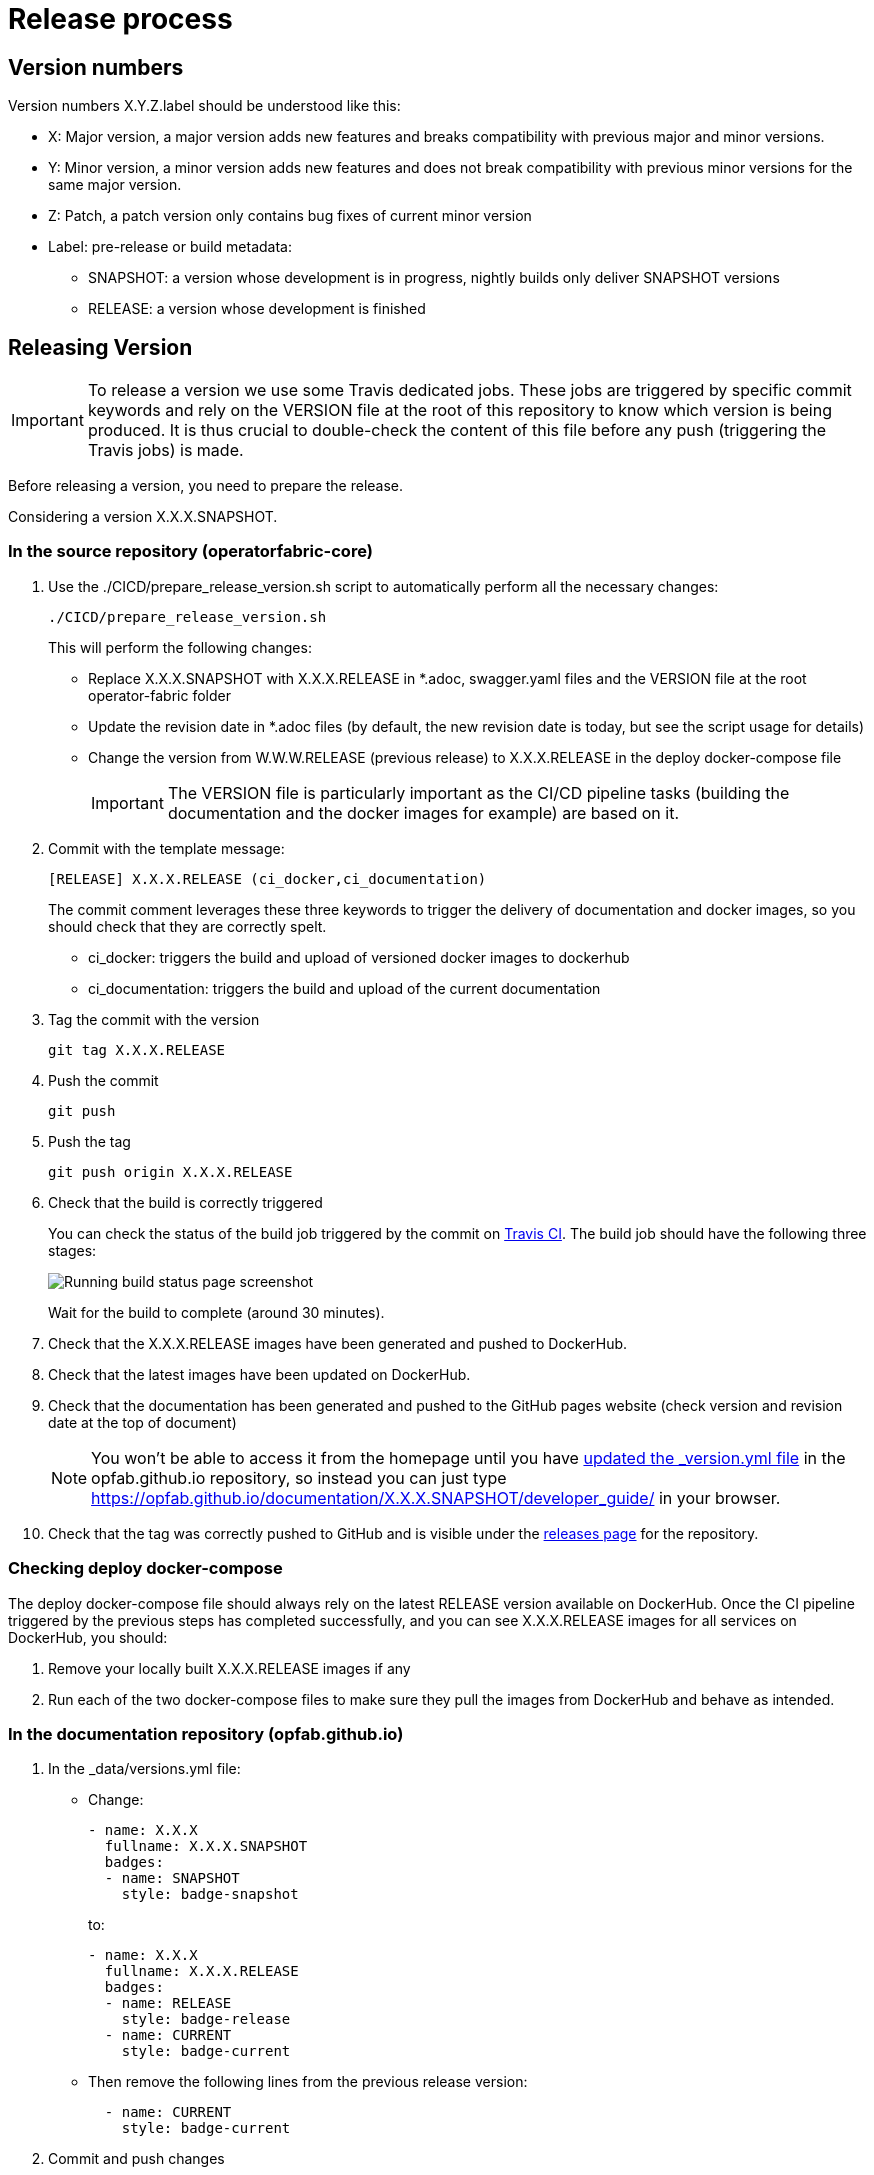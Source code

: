 // Copyright (c) 2020, RTE (http://www.rte-france.com)
//
// This Source Code Form is subject to the terms of the Mozilla Public
// License, v. 2.0. If a copy of the MPL was not distributed with this
// file, You can obtain one at http://mozilla.org/MPL/2.0/.

:imagesdir: {gradle-rootdir}/src/docs/asciidoc/images

= Release process



== Version numbers

Version numbers X.Y.Z.label should be understood like this:

* X: Major version, a major version adds new features and breaks compatibility with previous major and minor versions.
* Y: Minor version, a minor version adds new features and does not break compatibility with previous minor versions for
the same major version.
* Z: Patch, a patch version only contains bug fixes of current minor version
* Label: pre-release or build metadata:
** SNAPSHOT: a version whose development is in progress, nightly builds only deliver SNAPSHOT versions
** RELEASE: a version whose development is finished

== Releasing Version

IMPORTANT: To release a version we use some Travis dedicated jobs. These jobs are triggered by specific commit keywords and rely
on the VERSION file at the root of this repository to know which version is being produced.
It is thus crucial to double-check the content of this file before any push (triggering the Travis jobs) is made.

Before releasing a version, you need to prepare the release.

Considering a version X.X.X.SNAPSHOT.

=== In the source repository (operatorfabric-core)

. Use the ./CICD/prepare_release_version.sh script to automatically perform all the necessary changes:
+
```
./CICD/prepare_release_version.sh
```
+
This will perform the following changes:
+
* Replace X.X.X.SNAPSHOT with X.X.X.RELEASE in *.adoc, swagger.yaml files and the VERSION file at the root operator-fabric folder
* Update the revision date in *.adoc files (by default, the new revision date is today, but see the script usage for details)
* Change the version from W.W.W.RELEASE (previous release) to X.X.X.RELEASE in the deploy docker-compose file
+
IMPORTANT: The VERSION file is particularly important as the CI/CD pipeline tasks
(building the documentation and the docker images for example) are based on it.

. Commit with the template message:
+
```
[RELEASE] X.X.X.RELEASE (ci_docker,ci_documentation)
```
+
The commit comment leverages these three keywords to trigger the delivery of documentation and docker images, so you should
check that they are correctly spelt.

* ci_docker: triggers the build and upload of versioned docker images to dockerhub
* ci_documentation: triggers the build and upload of the current documentation

. Tag the commit with the version
+
```
git tag X.X.X.RELEASE
```

. Push the commit
+
```
git push
```

. Push the tag
+
```
git push origin X.X.X.RELEASE
```

. Check that the build is correctly triggered
+
You can check the status of the build job triggered by the commit on https://travis-ci.org/opfab/operatorfabric-core/branches[Travis CI].
The build job should have the following three stages:
+
image::running_build.png[Running build status page screenshot]
+
Wait for the build to complete (around 30 minutes).

. Check that the X.X.X.RELEASE images have been generated and pushed to DockerHub.

. Check that the latest images have been updated on DockerHub.

. Check that the documentation has been generated and pushed to the GitHub pages website (check version and revision
date at the top of document)
+
NOTE: You won't be able to access it from the homepage until you have <<In the documentation repository (opfab.github.io),updated the _version.yml file>> in the opfab.github.io
repository, so instead you can just type https://opfab.github.io/documentation/X.X.X.SNAPSHOT/developer_guide/ in your browser.

. Check that the tag was correctly pushed to GitHub and is visible under the
https://github.com/opfab/operatorfabric-core/releases[releases page] for the repository.

=== Checking deploy docker-compose

The deploy docker-compose file should always rely on the latest RELEASE version
available on DockerHub. Once the CI pipeline triggered by the previous steps has completed successfully,
and you can see X.X.X.RELEASE images for all services on DockerHub, you should:

. Remove your locally built X.X.X.RELEASE images if any
. Run each of the two docker-compose files to make sure they pull the images from DockerHub and behave as intended.

=== In the documentation repository (opfab.github.io)

. In the _data/versions.yml file:
+
* Change:
+
```
- name: X.X.X
  fullname: X.X.X.SNAPSHOT
  badges:
  - name: SNAPSHOT
    style: badge-snapshot
```
to:
+
```
- name: X.X.X
  fullname: X.X.X.RELEASE
  badges:
  - name: RELEASE
    style: badge-release
  - name: CURRENT
    style: badge-current
```
* Then remove the following lines from the previous release version:
+
```
  - name: CURRENT
    style: badge-current
```
+
. Commit and push changes

=== In Jira

. Set all concerned tickets (US, BUG, FR) and set fix version to X.X.X.RELEASE

. In the "Releases" screen release X.X.X.RELEASE version

== Advertising the new release (opfab.github.io and mailing list)

. Click the appropriate version from
https://opfab.atlassian.net/projects/OC?orderField=RANK&selectedItem=com.atlassian.jira.jira-projects-plugin%3Arelease-page&status=all[JIRA the release list]
to get the release notes (click "Release notes" under the version name at the top) listing new features, fixed bugs etc...
+
image::release_notes.png[Release notes link]

. Take this text and use it
to create a short post on the opfab.github.io repository (under _posts) announcing the release.
This post should highlight new features and necessary upgrade actions if any.

. Send the same content as an email to the opfab-announce@lists.lfenergy.org mailing list.

== Preparing next version

IMPORTANT: You should wait for all the tasks associated with creating the X.X.X.RELEASE
version to finish and make sure that they've had the expected output before starting the
preparation of the next version. This is because any committed/pushed changes preparing the
new version will make rolling back or correcting any mistake on the release more complicated.

To prepare a next version you simply need to increment the version after a release (see <<Version numbers>>).

=== In the source repository (operatorfabric-core)

. Use the ./CICD/prepare_snapshot_version.sh script to automatically perform all the necessary changes:
+
```
./CICD/prepare_snapshot_version.sh --version Y.Y.Y.SNAPSHOT
```
+
This will perform the following changes:
+
* Replace all occurrences of X.X.X.RELEASE by Y.Y.Y.SNAPSHOT **EXCEPT** in the deploy docker-compose file
(src/main/docker/deploy/docker-compose.yml). The files concerned are *.adoc,
swagger.yaml files and the VERSION file at the root operatorfabric-core folder.
+
IMPORTANT: The VERSION file is particularly important as the CI/CD pipeline tasks
(building the documentation and the docker images for example) are based on it.
+
NOTE: If no --version parameter is provided to the script, the new version will be the next minor version.
+
. Add a Y.Y.Y.RELEASE.adoc file (blank except for copyright and title) under src/docs/asciidoc/release_notes to initialize the release
notes for next version.
+
. Commit and push changes with the following message:
+
```
[PREPARE] next version: Y.Y.Y.SNAPSHOT
```

=== In the documentation repository (opfab.github.io)

. In the _data/versions.yml file, add the Y.Y.Y.SNAPSHOT version
+
```
- name: Y.Y.Y
  fullname: Y.Y.Y.SNAPSHOT
  badges:
  - name: SNAPSHOT
    style: badge-snapshot
```

. Commit and push changes.

=== In Jira

. In the "Releases" screen create a  Y.Y.Y.RELEASE version.

=== Checking DockerHub the following day

A CRON Travis job runs daily (the time of the day may vary) and generates the documentation and docker snapshot images.
After you have finished switching to the Y.Y.Y.SNAPSHOT version, you should wait for such a job to run and check that
the snapshot images are correctly generated and pushed on DockerHub.
